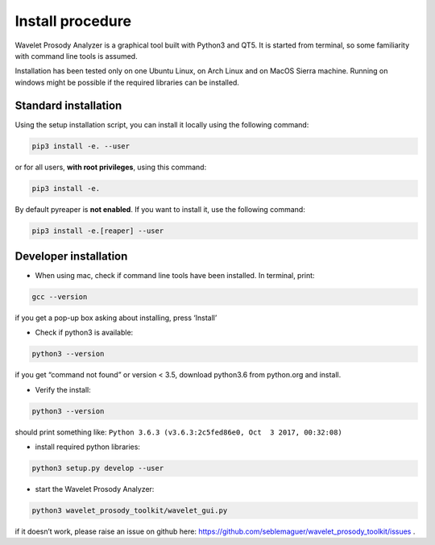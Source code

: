 Install procedure
=================

Wavelet Prosody Analyzer is a graphical tool built with Python3 and QT5.
It is started from terminal, so some familiarity with command line tools
is assumed.

Installation has been tested only on one Ubuntu Linux, on Arch Linux and
on MacOS Sierra machine. Running on windows might be possible if the
required libraries can be installed.

Standard installation
---------------------

Using the setup installation script, you can install it locally using
the following command:

.. code:: sh

    pip3 install -e. --user

or for all users, **with root privileges**, using this command:

.. code:: sh

    pip3 install -e.

By default pyreaper is **not enabled**. If you want to install it, use the following command:

.. code:: sh

    pip3 install -e.[reaper] --user

Developer installation
----------------------

-  When using mac, check if command line tools have been installed. In
   terminal, print:

.. code:: sh

    gcc --version

if you get a pop-up box asking about installing, press ‘Install’

-  Check if python3 is available:

.. code:: sh

    python3 --version

if you get “command not found” or version < 3.5, download python3.6 from
python.org and install.

-  Verify the install:

.. code:: sh

    python3 --version

should print something like:
``Python 3.6.3 (v3.6.3:2c5fed86e0, Oct  3 2017, 00:32:08)``

-  install required python libraries:

.. code:: sh

    python3 setup.py develop --user

-  start the Wavelet Prosody Analyzer:

.. code:: sh

    python3 wavelet_prosody_toolkit/wavelet_gui.py

if it doesn’t work, please raise an issue on github here: https://github.com/seblemaguer/wavelet_prosody_toolkit/issues .
